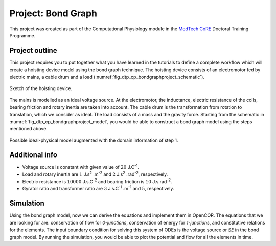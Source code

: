 .. _dtp_cp_project_bondgraphs:

Project: Bond Graph
===================

This project was created as part of the Computational Physiology module in the `MedTech CoRE <http://medtech.org.nz>`_ Doctoral Training Programme.

Project outline
---------------

This project requires you to put together what you have learned in the tutorials to define a complete workflow which will create a hoisting device model using the bond graph technique. The hoisting device consists of an electromotor fed by electric mains, a cable drum and a load (:numref:`fig_dtp_cp_bondgraphproject_schematic`).

.. _fig_dtp_cp_bondgraphproject_schematic:

.. figure:: _static/schematic.png
   :align: center
   :width: 50%

   Sketch of the hoisting device.

The mains is modelled as an ideal voltage source. At the electromotor, the inductance, electric resistance of the coils, bearing friction and rotary inertia are taken into account. The cable drum is the transformation from rotation to translation, which we consider as ideal. The load consists of a mass and the gravity force. Starting from the schematic in :numref:`fig_dtp_cp_bondgraphproject_model`, you would be able to construct a bond graph model using the steps mentioned above.

.. _fig_dtp_cp_bondgraphproject_model:

.. figure:: _static/model.png
   :align: center
   :width: 75%

   Possible ideal-physical model augmented with the domain information of step 1.

Additional info
---------------

* Voltage source is constant with given value of :math:`20` J.C\ :sup:`-1`.

* Load and rotary inertia are :math:`1` J.s\ :sup:`2` .m\ :sup:`-2` and :math:`2` J.s\ :sup:`2` .rad\ :sup:`-2`, respectively.

* Electric resistance is :math:`10000` J.s.C\ :sup:`-2` and bearing friction is :math:`10` J.s.rad\ :sup:`-2`.

* Gyrator ratio and transformer ratio are :math:`3` J.s.C\ :sup:`-1` .m\ :sup:`-1` and :math:`5`, respectively.

Simulation
-------------------------------

Using the bond graph model, now we can derive the equations and implement them in OpenCOR. The equations that we are looking for are: conservation of flow for `0-junctions`, conservation of energy for `1-junctions`, and constitutive relations for the elements. The input boundary condition for solving this system of ODEs is the voltage source or *SE* in the bond graph model. By running the simulation, you would be able to plot the potential and flow for all the elements in time.


.. bibliography:: refs.bib
